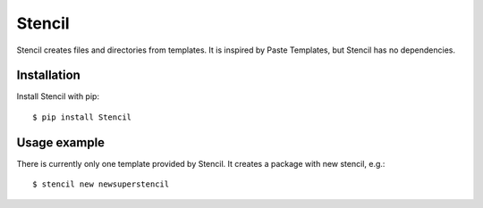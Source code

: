 Stencil
=======

Stencil creates files and directories from templates. It is inspired by Paste
Templates, but Stencil has no dependencies.

Installation
------------

Install Stencil with pip::

    $ pip install Stencil


Usage example
-------------

There is currently only one template provided by Stencil. It creates a package
with new stencil, e.g.::

    $ stencil new newsuperstencil
